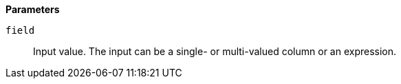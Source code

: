 // This is generated by ESQL's AbstractFunctionTestCase. Do no edit it. See ../README.md for how to regenerate it.

*Parameters*

`field`::
Input value. The input can be a single- or multi-valued column or an expression.
